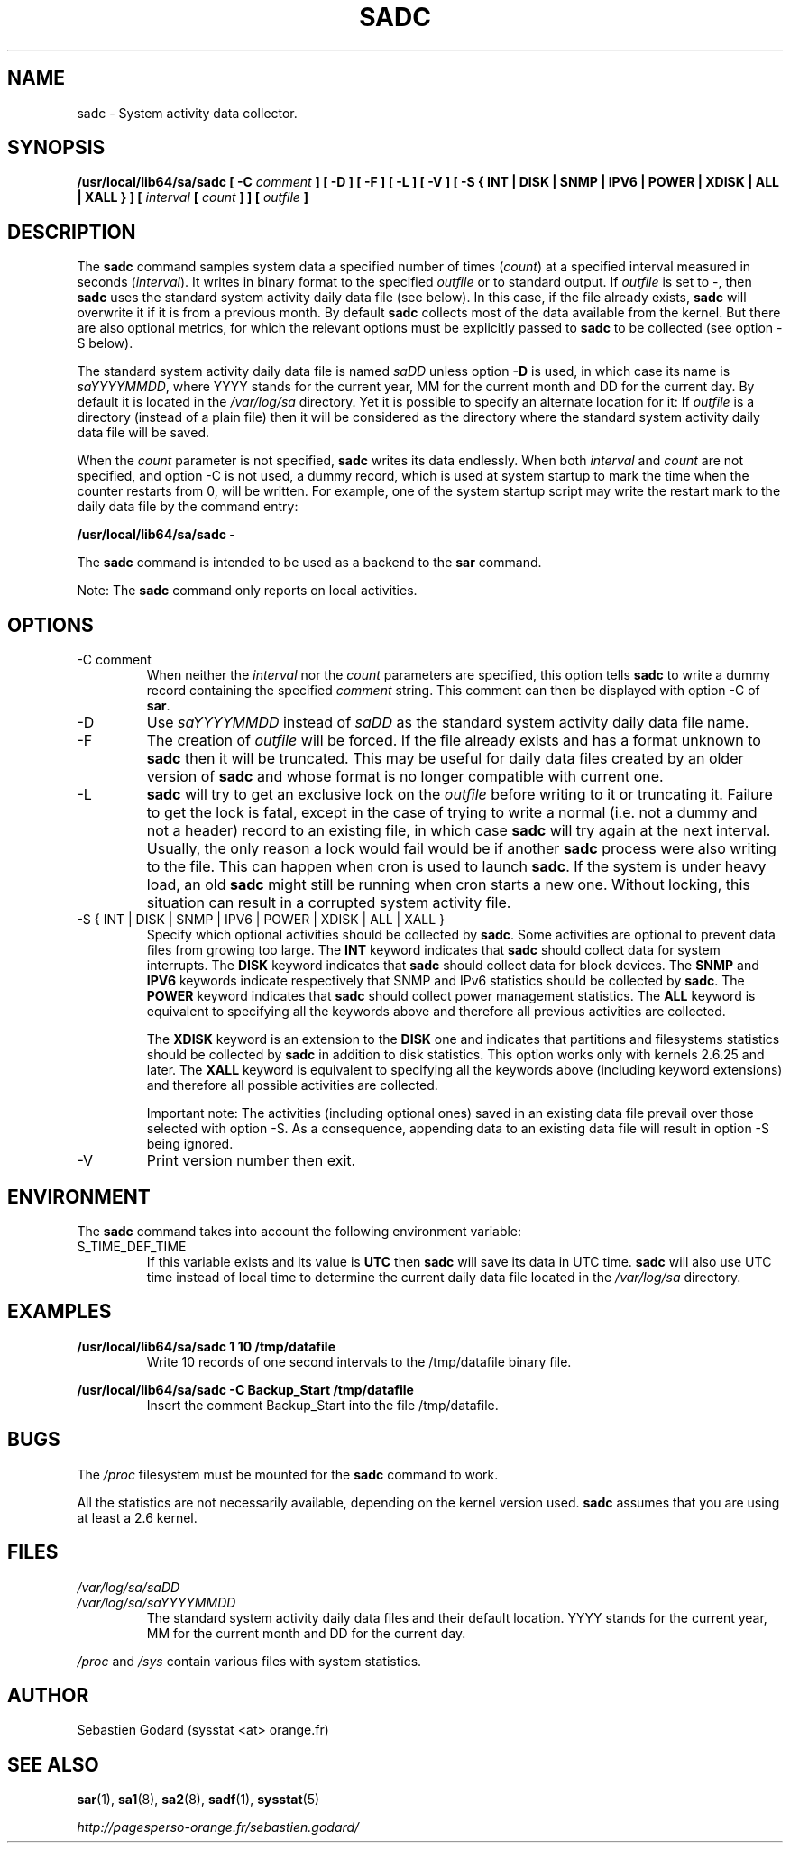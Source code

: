 .TH SADC 8 "JUNE 2014" Linux "Linux User's Manual" -*- nroff -*-
.SH NAME
sadc \- System activity data collector.
.SH SYNOPSIS
.B /usr/local/lib64/sa/sadc [ -C
.I comment
.B ] [ -D ] [ -F ] [ -L ] [ -V ] [ -S { INT | DISK | SNMP | IPV6 | POWER | XDISK | ALL | XALL } ] [
.I interval
.B [
.I count
.B ] ] [
.I outfile
.B ]
.SH DESCRIPTION
The
.B sadc
command samples system data a specified number of times
(\fIcount\fR) at a specified interval measured in seconds
(\fIinterval\fR). It writes in binary format to the specified
.I outfile
or to standard output. If
.I outfile
is set to -, then
.B sadc
uses the standard system activity daily data file (see below).
In this case, if the file already exists,
.B sadc
will overwrite it if it is from a previous month.
By default
.B sadc
collects most of the data available from the kernel.
But there are also optional metrics, for which the
relevant options must be explicitly passed to
.B sadc
to be collected (see option -S below).

The standard system activity daily data file is named
.I saDD
unless option
.B -D
is used, in which case its name is
.IR saYYYYMMDD ,
where YYYY stands for the current year, MM for the current month
and DD for the current day.
By default it is located in the
.I /var/log/sa
directory. Yet it is possible to specify an alternate location for
it: If
.I outfile
is a directory (instead of a plain file) then it will be considered
as the directory where the standard system activity daily data file
will be saved.

When the
.I count
parameter is not specified,
.B sadc
writes its data endlessly.
When both
.I interval
and
.I count
are not specified, and option -C is not used,
a dummy record, which is used at system startup to mark
the time when the counter restarts from 0, will be written.
For example, one of the system startup script may write the restart mark to
the daily data file by the command entry:

.B "/usr/local/lib64/sa/sadc -"

The
.B sadc
command is intended to be used as a backend to the
.B sar
command.

Note: The
.B sadc
command only reports on local activities.

.SH OPTIONS
.IP "-C comment"
When neither the
.I interval
nor the
.I count
parameters are specified, this option tells
.B sadc
to write a dummy record containing the specified
.I comment
string.
This comment can then be displayed with option -C of
.BR sar .
.IP -D
Use
.I saYYYYMMDD
instead of
.I saDD
as the standard system activity daily data file name.
.IP -F
The creation of
.I outfile
will be forced. If the file already exists and has a format unknown to
.B sadc
then it will be truncated. This may be useful for daily data files
created by an older version of
.B sadc
and whose format is no longer compatible with current one.
.IP -L
.B sadc
will try to get an exclusive lock on the
.I outfile
before writing to it or truncating it. Failure to get the lock is fatal,
except in the case of trying to write a normal (i.e. not a dummy and not
a header) record to an existing file, in which case
.B sadc
will try again at the next interval. Usually, the only reason a lock
would fail would be if another
.B sadc
process were also writing to the file. This can happen when cron is used
to launch
.BR sadc .
If the system is under heavy load, an old
.B sadc
might still be running when cron starts a new one. Without locking,
this situation can result in a corrupted system activity file.
.IP "-S { INT | DISK | SNMP | IPV6 | POWER | XDISK | ALL | XALL }"
Specify which optional activities should be collected by
.BR sadc .
Some activities are optional to prevent data files from growing too large.
The
.B INT
keyword indicates that
.B sadc
should collect data for system interrupts.
The
.B DISK
keyword indicates that
.B sadc
should collect data for block devices.
The
.B SNMP
and
.B IPV6
keywords indicate respectively that SNMP and IPv6 statistics should be
collected by
.BR sadc .
The
.B POWER
keyword indicates that
.B sadc
should collect power management statistics.
The
.B ALL
keyword is equivalent to specifying all the keywords above and therefore
all previous activities are collected.

The
.B XDISK
keyword is an extension to the
.B DISK
one and indicates that partitions and filesystems statistics should be collected by
.B sadc
in addition to disk statistics. This option works only with kernels 2.6.25
and later.
The
.B XALL
keyword is equivalent to specifying all the keywords above (including
keyword extensions) and therefore all possible activities are collected.

Important note: The activities (including optional ones) saved in an existing
data file prevail over those selected with option -S.
As a consequence, appending data to an existing data file will result in
option -S being ignored.
.IP -V
Print version number then exit.

.SH ENVIRONMENT
The
.B sadc
command takes into account the following environment variable:

.IP S_TIME_DEF_TIME
If this variable exists and its value is
.BR UTC
then
.B sadc
will save its data in UTC time.
.B sadc
will also use UTC time instead of local time to determine the current
daily data file located in the
.IR /var/log/sa
directory.
.SH EXAMPLES
.B /usr/local/lib64/sa/sadc 1 10 /tmp/datafile
.RS
Write 10 records of one second intervals to the /tmp/datafile binary file.
.RE

.B /usr/local/lib64/sa/sadc -C Backup_Start /tmp/datafile
.RS
Insert the comment Backup_Start into the file /tmp/datafile.
.RE
.SH BUGS
The
.I /proc
filesystem must be mounted for the
.B sadc
command to work.

All the statistics are not necessarily available, depending on the kernel version used.
.B sadc
assumes that you are using at least a 2.6 kernel.
.SH FILES
.I /var/log/sa/saDD
.br
.I /var/log/sa/saYYYYMMDD
.RS
The standard system activity daily data files and their default location.
YYYY stands for the current year, MM for the current month and DD for the
current day.

.RE
.I /proc
and
.I /sys
contain various files with system statistics.
.SH AUTHOR
Sebastien Godard (sysstat <at> orange.fr)
.SH SEE ALSO
.BR sar (1),
.BR sa1 (8),
.BR sa2 (8),
.BR sadf (1),
.BR sysstat (5)

.I http://pagesperso-orange.fr/sebastien.godard/
